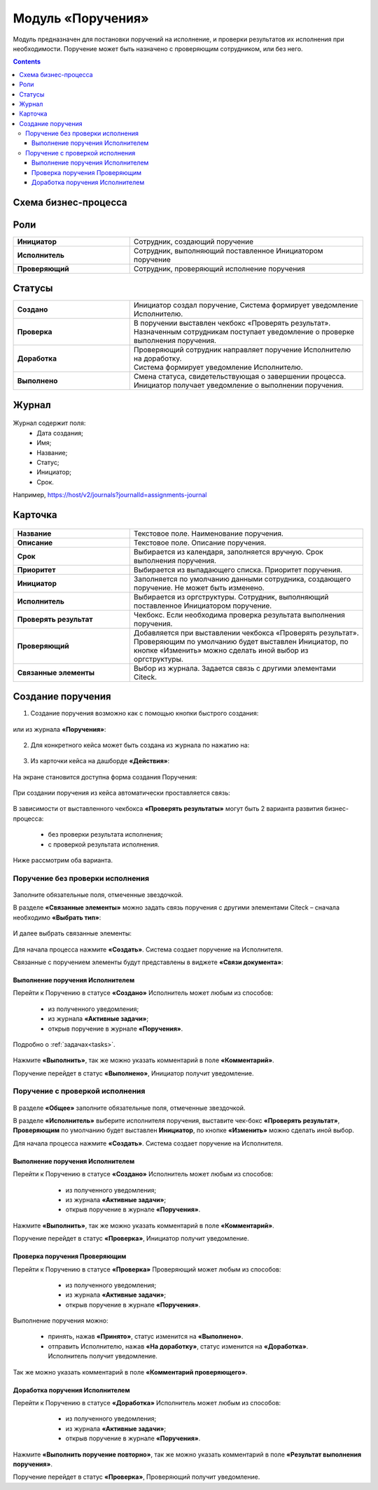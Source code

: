 Модуль «Поручения»
=====================

.. _ecos-assignments:

Модуль предназначен для постановки поручений на исполнение, и проверки результатов их исполнения при необходимости. 
Поручение может быть назначено с проверяющим сотрудником, или без него.

.. contents::
		:depth: 3

Схема бизнес-процесса
----------------------

 .. image:: _static/tasks/tasks_1.png
       :width: 800
       :align: center 

Роли
-----

.. list-table::
      :widths: 20 40
      :class: tight-table 
      
      * - **Инициатор**
        - Сотрудник, создающий поручение
      * - **Исполнитель**
        - Сотрудник, выполняющий поставленное Инициатором поручение
      * - **Проверяющий**
        - Сотрудник, проверяющий исполнение поручения

Статусы
-------

.. list-table::
      :widths: 20 40
      :class: tight-table 
      
      * - **Создано**
        - | Инициатор создал поручение, Система формирует уведомление Исполнителю.    
      * - **Проверка**
        - | В поручении выставлен чекбокс «Проверять результат». 
          | Назначенным сотрудникам поступает уведомление о проверке выполнения поручения.
      * - **Доработка**
        - | Проверяющий сотрудник направляет поручение Исполнителю на доработку.   
          | Система формирует уведомление Исполнителю.
      * - **Выполнено**
        - | Смена статуса, свидетельствующая о завершении процесса.  
          | Инициатор получает уведомление о выполнении поручения.

Журнал
-------

 .. image:: _static/tasks/tasks_2.png
       :width: 800
       :align: center 

Журнал содержит поля:
    -	Дата создания;
    -	Имя;
    -	Название;
    -	Статус;
    -	Инициатор;
    -	Срок.

Например, https://host/v2/journals?journalId=assignments-journal

Карточка
----------

 .. image:: _static/tasks/tasks_3.png
       :width: 700
       :align: center 

.. list-table::
      :widths: 20 40
      :class: tight-table 
      
      * - **Название**
        - | Текстовое поле. Наименование поручения. 
      * - **Описание**
        - | Текстовое поле. Описание поручения. 
      * - **Срок**
        - | Выбирается из календаря, заполняется вручную. Срок выполнения поручения.      
      * - **Приоритет**
        - | Выбирается из выпадающего списка. Приоритет поручения.
      * - **Инициатор**
        - | Заполняется по умолчанию данными сотрудника, создающего поручение. Не может быть изменено.
      * - **Исполнитель**
        - | Выбирается из оргструктуры. Сотрудник, выполняющий поставленное Инициатором поручение.
      * - **Проверять результат**
        - | Чекбокс. Если необходима проверка результата выполнения поручения.
      * - **Проверяющий**
        - | Добавляется при выставлении чекбокса «Проверять результат».
          | Проверяющим по умолчанию будет выставлен Инициатор, по кнопке «Изменить» можно сделать иной выбор из оргструктуры.
      * - **Связанные элементы**
        - | Выбор из журнала. Задается связь с другими элементами Citeck.

Создание поручения
--------------------

1.	Создание поручения возможно как с помощью кнопки быстрого создания: 

 .. image:: _static/tasks/tasks_4.png
       :width: 300
       :align: center 

или из журнала **«Поручения»**:

 .. image:: _static/tasks/tasks_5.png
       :width: 800
       :align: center 

2.	Для конкретного кейса может быть создана из журнала по нажатию на:

 .. image:: _static/tasks/tasks_6.png
       :width: 800
       :align: center 

.. _ecos-assignments-action:

3.	Из карточки кейса на дашборде **«Действия»**:

 .. image:: _static/tasks/tasks_7.png
       :width: 300
       :align: center 

На экране становится доступна форма создания Поручения:

 .. image:: _static/tasks/tasks_8.png
       :width: 700
       :align: center 

При создании поручения из кейса автоматически проставляется связь:

 .. image:: _static/tasks/tasks_9.png
       :width: 700
       :align: center 

В зависимости от выставленного чекбокса **«Проверять результаты»** могут быть 2 варианта развития бизнес-процесса:

    -	без проверки результата исполнения;
    -	с проверкой результата исполнения.

Ниже рассмотрим оба варианта.


Поручение без проверки исполнения
~~~~~~~~~~~~~~~~~~~~~~~~~~~~~~~~~~~~

 .. image:: _static/tasks/tasks_10.png
       :width: 600
       :align: center 

Заполните обязательные поля, отмеченные звездочкой.

В разделе **«Связанные элементы»** можно задать связь поручения с другими элементами Citeck – сначала необходимо **«Выбрать тип»**:

 .. image:: _static/tasks/tasks_11.png
       :width: 300
       :align: center 

И далее выбрать связанные элементы:

 .. image:: _static/tasks/tasks_12.png
       :width: 500
       :align: center 

Для начала процесса нажмите **«Создать»**. Система создает поручение на Исполнителя.

Связанные с поручением элементы будут представлены в виджете **«Связи документа»**:

 .. image:: _static/tasks/tasks_18.png
       :width: 300
       :align: center

Выполнение поручения Исполнителем
"""""""""""""""""""""""""""""""""""""

Перейти к Поручению в статусе **«Создано»** Исполнитель может любым из способов:

    -	из полученного уведомления;
    -	из журнала **«Активные задачи»**;
    -	открыв поручение в журнале **«Поручения»**.

Подробно о :ref:`задачах<tasks>`.

 .. image:: _static/tasks/tasks_13.png
       :width: 800
       :align: center 

Нажмите **«Выполнить»**, так же можно указать комментарий в поле **«Комментарий»**.

Поручение перейдет в статус **«Выполнено»**, Инициатор получит уведомление.

Поручение с проверкой исполнения
~~~~~~~~~~~~~~~~~~~~~~~~~~~~~~~~~

 .. image:: _static/tasks/tasks_14.png
       :width: 600
       :align: center 

В разделе **«Общее»** заполните обязательные поля, отмеченные звездочкой.

В разделе **«Исполнитель»** выберите исполнителя поручения, выставите чек-бокс **«Проверять результат»**, **Проверяющим** по умолчанию будет выставлен **Инициатор**, по кнопке **«Изменить»** можно сделать иной выбор.

Для начала процесса нажмите **«Создать»**. Система создает поручение на Исполнителя.

Выполнение поручения Исполнителем
"""""""""""""""""""""""""""""""""""

Перейти к Поручению в статусе **«Создано»** Исполнитель может любым из способов:

    -	из полученного уведомления;
    -	из журнала **«Активные задачи»**;
    -	открыв поручение в журнале **«Поручения»**.

 .. image:: _static/tasks/tasks_15.png
       :width: 800
       :align: center 

Нажмите **«Выполнить»**, так же можно указать комментарий в поле **«Комментарий»**.

Поручение перейдет в статус **«Проверка»**, Инициатор получит уведомление.

Проверка поручения Проверяющим
"""""""""""""""""""""""""""""""""

Перейти к Поручению в статусе **«Проверка»** Проверяющий может любым из способов:

    -	из полученного уведомления;
    -	из журнала **«Активные задачи»**;
    -	открыв поручение в журнале **«Поручения»**.

 .. image:: _static/tasks/tasks_16.png
       :width: 800
       :align: center 

Выполнение поручения можно:

  - принять, нажав **«Принято»**, статус изменится на **«Выполнено»**.

  - отправить Исполнителю, нажав **«На доработку»**, статус изменится на **«Доработка»**. Исполнитель получит уведомление.

Так же можно указать комментарий в поле **«Комментарий проверяющего»**.

Доработка поручения Исполнителем
"""""""""""""""""""""""""""""""""""""

Перейти к Поручению в статусе **«Доработка»** Исполнитель может любым из способов:

    -	из полученного уведомления;
    -	из журнала **«Активные задачи»**;
    -	открыв поручение в журнале **«Поручения»**.

 .. image:: _static/tasks/tasks_17.png
       :width: 800
       :align: center 

Нажмите **«Выполнить поручение повторно»**, так же можно указать комментарий в поле **«Результат выполнения поручения»**.

Поручение перейдет в статус **«Проверка»**, Проверяющий получит уведомление.
